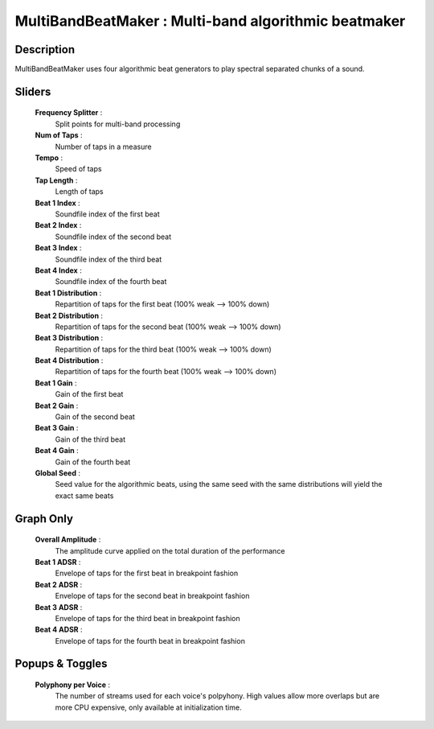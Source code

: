 MultiBandBeatMaker : Multi-band algorithmic beatmaker
=====================================================

Description
------------

MultiBandBeatMaker uses four algorithmic beat generators to play
spectral separated chunks of a sound. 

Sliders
--------

    **Frequency Splitter** : 
        Split points for multi-band processing
    **Num of Taps** : 
        Number of taps in a measure
    **Tempo** : 
        Speed of taps
    **Tap Length** : 
        Length of taps
    **Beat 1 Index** : 
        Soundfile index of the first beat
    **Beat 2 Index** : 
        Soundfile index of the second beat
    **Beat 3 Index** : 
        Soundfile index of the third beat
    **Beat 4 Index** : 
        Soundfile index of the fourth beat
    **Beat 1 Distribution** : 
        Repartition of taps for the first beat (100% weak --> 100% down)
    **Beat 2 Distribution** : 
        Repartition of taps for the second beat (100% weak --> 100% down)
    **Beat 3 Distribution** : 
        Repartition of taps for the third beat (100% weak --> 100% down)
    **Beat 4 Distribution** : 
        Repartition of taps for the fourth beat (100% weak --> 100% down)
    **Beat 1 Gain** : 
        Gain of the first beat
    **Beat 2 Gain** : 
        Gain of the second beat
    **Beat 3 Gain** : 
        Gain of the third beat
    **Beat 4 Gain** : 
        Gain of the fourth beat
    **Global Seed** : 
        Seed value for the algorithmic beats, using the same seed with 
        the same distributions will yield the exact same beats
    
Graph Only
-----------

    **Overall Amplitude** : 
        The amplitude curve applied on the total duration of the performance
    **Beat 1 ADSR** : 
        Envelope of taps for the first beat in breakpoint fashion
    **Beat 2 ADSR** : 
        Envelope of taps for the second beat in breakpoint fashion
    **Beat 3 ADSR** : 
        Envelope of taps for the third beat in breakpoint fashion
    **Beat 4 ADSR** : 
        Envelope of taps for the fourth beat in breakpoint fashion

Popups & Toggles
-----------------

    **Polyphony per Voice** :
        The number of streams used for each voice's polpyhony. High values
        allow more overlaps but are more CPU expensive, only available at 
        initialization time.

    